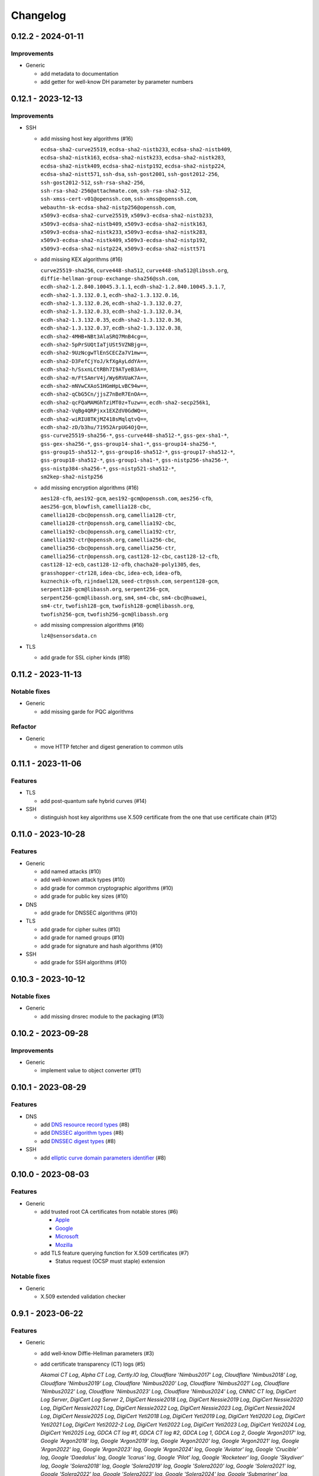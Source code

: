 =========
Changelog
=========

-------------------
0.12.2 - 2024-01-11
-------------------

Improvements
============

-  Generic

   -  add metadata to documentation
   -  add getter for well-know DH parameter by parameter numbers

-------------------
0.12.1 - 2023-12-13
-------------------

Improvements
============

-  SSH

   -  add missing host key algorithms (#16)

      | ``ecdsa-sha2-curve25519``, ``ecdsa-sha2-nistb233``, ``ecdsa-sha2-nistb409``,
      | ``ecdsa-sha2-nistk163``, ``ecdsa-sha2-nistk233``, ``ecdsa-sha2-nistk283``,
      | ``ecdsa-sha2-nistk409``, ``ecdsa-sha2-nistp192``, ``ecdsa-sha2-nistp224``,
      | ``ecdsa-sha2-nistt571``, ``ssh-dsa``, ``ssh-gost2001``, ``ssh-gost2012-256``,
      | ``ssh-gost2012-512``, ``ssh-rsa-sha2-256``,
      | ``ssh-rsa-sha2-256@attachmate.com``, ``ssh-rsa-sha2-512``,
      | ``ssh-xmss-cert-v01@openssh.com``, ``ssh-xmss@openssh.com``,
      | ``webauthn-sk-ecdsa-sha2-nistp256@openssh.com``,
      | ``x509v3-ecdsa-sha2-curve25519``, ``x509v3-ecdsa-sha2-nistb233``,
      | ``x509v3-ecdsa-sha2-nistb409``, ``x509v3-ecdsa-sha2-nistk163``,
      | ``x509v3-ecdsa-sha2-nistk233``, ``x509v3-ecdsa-sha2-nistk283``,
      | ``x509v3-ecdsa-sha2-nistk409``, ``x509v3-ecdsa-sha2-nistp192``,
      | ``x509v3-ecdsa-sha2-nistp224``, ``x509v3-ecdsa-sha2-nistt571``

   -  add missing KEX algorithms (#16)

      | ``curve25519-sha256``, ``curve448-sha512``, ``curve448-sha512@libssh.org``,
      | ``diffie-hellman-group-exchange-sha256@ssh.com``,
      | ``ecdh-sha2-1.2.840.10045.3.1.1``, ``ecdh-sha2-1.2.840.10045.3.1.7``,
      | ``ecdh-sha2-1.3.132.0.1``, ``ecdh-sha2-1.3.132.0.16``,
      | ``ecdh-sha2-1.3.132.0.26``, ``ecdh-sha2-1.3.132.0.27``,
      | ``ecdh-sha2-1.3.132.0.33``, ``ecdh-sha2-1.3.132.0.34``,
      | ``ecdh-sha2-1.3.132.0.35``, ``ecdh-sha2-1.3.132.0.36``,
      | ``ecdh-sha2-1.3.132.0.37``, ``ecdh-sha2-1.3.132.0.38``,
      | ``ecdh-sha2-4MHB+NBt3AlaSRQ7MnB4cg==``,
      | ``ecdh-sha2-5pPrSUQtIaTjUSt5VZNBjg==``,
      | ``ecdh-sha2-9UzNcgwTlEnSCECZa7V1mw==``,
      | ``ecdh-sha2-D3FefCjYoJ/kfXgAyLddYA==``,
      | ``ecdh-sha2-h/SsxnLCtRBh7I9ATyeB3A==``,
      | ``ecdh-sha2-m/FtSAmrV4j/Wy6RVUaK7A==``,
      | ``ecdh-sha2-mNVwCXAoS1HGmHpLvBC94w==``,
      | ``ecdh-sha2-qCbG5Cn/jjsZ7nBeR7EnOA==``,
      | ``ecdh-sha2-qcFQaMAMGhTziMT0z+Tuzw==``, ``ecdh-sha2-secp256k1``,
      | ``ecdh-sha2-VqBg4QRPjxx1EXZdV0GdWQ==``,
      | ``ecdh-sha2-wiRIU8TKjMZ418sMqlqtvQ==``,
      | ``ecdh-sha2-zD/b3hu/71952ArpUG4OjQ==``,
      | ``gss-curve25519-sha256-*``, ``gss-curve448-sha512-*``, ``gss-gex-sha1-*``,
      | ``gss-gex-sha256-*``, ``gss-group14-sha1-*``, ``gss-group14-sha256-*``,
      | ``gss-group15-sha512-*``, ``gss-group16-sha512-*``, ``gss-group17-sha512-*``,
      | ``gss-group18-sha512-*``, ``gss-group1-sha1-*``, ``gss-nistp256-sha256-*``,
      | ``gss-nistp384-sha256-*``, ``gss-nistp521-sha512-*``,
      | ``sm2kep-sha2-nistp256``

   -  add missing encryption algorithms (#16)

      | ``aes128-cfb``, ``aes192-gcm``, ``aes192-gcm@openssh.com``, ``aes256-cfb``,
      | ``aes256-gcm``, ``blowfish``, ``camellia128-cbc``,
      | ``camellia128-cbc@openssh.org``, ``camellia128-ctr``,
      | ``camellia128-ctr@openssh.org``, ``camellia192-cbc``,
      | ``camellia192-cbc@openssh.org``, ``camellia192-ctr``,
      | ``camellia192-ctr@openssh.org``, ``camellia256-cbc``,
      | ``camellia256-cbc@openssh.org``, ``camellia256-ctr``,
      | ``camellia256-ctr@openssh.org``, ``cast128-12-cbc``, ``cast128-12-cfb``,
      | ``cast128-12-ecb``, ``cast128-12-ofb``, ``chacha20-poly1305``, ``des``,
      | ``grasshopper-ctr128``, ``idea-cbc``, ``idea-ecb``, ``idea-ofb``,
      | ``kuznechik-ofb``, ``rijndael128``, ``seed-ctr@ssh.com``, ``serpent128-gcm``,
      | ``serpent128-gcm@libassh.org``, ``serpent256-gcm``,
      | ``serpent256-gcm@libassh.org``, ``sm4``, ``sm4-cbc``, ``sm4-cbc@huawei``,
      | ``sm4-ctr``, ``twofish128-gcm``, ``twofish128-gcm@libassh.org``,
      | ``twofish256-gcm``, ``twofish256-gcm@libassh.org``

   -  add missing compression algorithms (#16)

      | ``lz4@sensorsdata.cn``

-  TLS

   -  add grade for SSL cipher kinds (#18)

-------------------
0.11.2 - 2023-11-13
-------------------

Notable fixes
=============

-  Generic

   -  add missing garde for PQC algorithms

Refactor
========

-  Generic

   -  move HTTP fetcher and digest generation to common utils

-------------------
0.11.1 - 2023-11-06
-------------------

Features
========

-  TLS

   -  add post-quantum safe hybrid curves (#14)

-  SSH

   -  distinguish host key algorithms use X.509 certificate from the one that use certificate chain (#12)

-------------------
0.11.0 - 2023-10-28
-------------------

Features
========

-  Generic

   -  add named attacks (#10)
   -  add well-known attack types (#10)
   -  add grade for common cryptographic algorithms (#10)
   -  add grade for public key sizes (#10)

-  DNS

   -  add grade for DNSSEC algorithms (#10)

-  TLS

   -  add grade for cipher suites (#10)
   -  add grade for named groups (#10)
   -  add grade for signature and hash algorithms (#10)

-  SSH

   -  add grade for SSH algorithms (#10)

-------------------
0.10.3 - 2023-10-12
-------------------

Notable fixes
=============

-  Generic

   -  add missing dnsrec module to the packaging (#13)

-------------------
0.10.2 - 2023-09-28
-------------------

Improvements
============

-  Generic

   -  implement value to object converter (#11)

-------------------
0.10.1 - 2023-08-29
-------------------

Features
========

-  DNS

   -  add `DNS resource record types <https://www.iana.org/assignments/dns-parameters/dns-parameters.xhtml#dns-parameters-4>`__ (#8)
   -  add `DNSSEC algorithm types <https://www.iana.org/assignments/dns-sec-alg-numbers/dns-sec-alg-numbers.xhtml#dns-sec-alg-numbers-1>`__ (#8)
   -  add `DNSSEC digest types <https://www.iana.org/assignments/ds-rr-types/ds-rr-types.xhtml>`__ (#8)

-  SSH

   -  add `elliptic curve domain parameters identifier <https://www.rfc-editor.org/rfc/rfc5656.html#section-6.1>`__ (#8)

-------------------
0.10.0 - 2023-08-03
-------------------

Features
========

-  Generic

   -  add trusted root CA certificates from notable stores (#6)

      -  `Apple <https://en.wikipedia.org/wiki/Apple_Inc.>`__
      -  `Google <https://en.wikipedia.org/wiki/Google>`__
      -  `Microsoft <https://en.wikipedia.org/wiki/Microsoft>`__
      -  `Mozilla <https://en.wikipedia.org/wiki/Mozilla>`__

   -  add TLS feature querying function for X.509 certificates (#7)

      -  Status request (OCSP must staple) extension

Notable fixes
=============

-  Generic

   -  X.509 extended validation checker

------------------
0.9.1 - 2023-06-22
------------------

Features
========

-  Generic

   -  add well-know Diffie-Hellman parameters (#3)
   -  add certificate transparency (CT) logs (#5)

      | *Akamai CT Log*, *Alpha CT Log*, *Certly.IO log*, *Cloudflare 'Nimbus2017' Log*, *Cloudflare 'Nimbus2018' Log*,
        *Cloudflare 'Nimbus2019' Log*, *Cloudflare 'Nimbus2020' Log*, *Cloudflare 'Nimbus2021' Log*,
        *Cloudflare 'Nimbus2022' Log*, *Cloudflare 'Nimbus2023' Log*, *Cloudflare 'Nimbus2024' Log*,
        *CNNIC CT log*, *DigiCert Log Server*, *DigiCert Log Server 2*, *DigiCert Nessie2018 Log*,
        *DigiCert Nessie2019 Log*, *DigiCert Nessie2020 Log*, *DigiCert Nessie2021 Log*, *DigiCert Nessie2022 Log*,
        *DigiCert Nessie2023 Log*, *DigiCert Nessie2024 Log*, *DigiCert Nessie2025 Log*, *DigiCert Yeti2018 Log*,
        *DigiCert Yeti2019 Log*, *DigiCert Yeti2020 Log*, *DigiCert Yeti2021 Log*, *DigiCert Yeti2022-2 Log*,
        *DigiCert Yeti2022 Log*, *DigiCert Yeti2023 Log*, *DigiCert Yeti2024 Log*, *DigiCert Yeti2025 Log*,
        *GDCA CT log #1*, *GDCA CT log #2*, *GDCA Log 1*, *GDCA Log 2*, *Google 'Argon2017' log*,
        *Google 'Argon2018' log*, *Google 'Argon2019' log*, *Google 'Argon2020' log*, *Google 'Argon2021' log*,
        *Google 'Argon2022' log*, *Google 'Argon2023' log*, *Google 'Argon2024' log*, *Google 'Aviator' log*,
        *Google 'Crucible' log*, *Google 'Daedalus' log*, *Google 'Icarus' log*, *Google 'Pilot' log*,
        *Google 'Rocketeer' log*, *Google 'Skydiver' log*, *Google 'Solera2018' log*, *Google 'Solera2019' log*,
        *Google 'Solera2020' log*, *Google 'Solera2021' log*, *Google 'Solera2022' log*, *Google 'Solera2023' log*,
        *Google 'Solera2024' log*, *Google 'Submariner' log*, *Google 'Testtube' log*, *Google 'Xenon2018' log*,
        *Google 'Xenon2019' log*, *Google 'Xenon2020' log*, *Google 'Xenon2021' log*, *Google 'Xenon2022' log*,
        *Google 'Xenon2023' log*, *Google 'Xenon2024' log*, *Izenpe 'Argi' log*, *Izenpe log*,
        *Let's Encrypt 'Clicky' log*, *Let's Encrypt 'Oak2019' log*, *Let's Encrypt 'Oak2020' log*,
        *Let's Encrypt 'Oak2021' log*, *Let's Encrypt 'Oak2022' log*, *Let's Encrypt 'Oak2023' log*,
        *Let's Encrypt 'Oak2024H1' log*, *Let's Encrypt 'Oak2024H2' log*, *Let's Encrypt 'Sapling 2022h2' log*,
        *Let's Encrypt 'Sapling 2023h1' log*, *Let's Encrypt 'Testflume2019' log*, *Let's Encrypt 'Testflume2020' log*,
        *Let's Encrypt 'Testflume2021' log*, *Let's Encrypt 'Testflume2022' log*, *Let's Encrypt 'Testflume2023' log*,
        *Nordu 'flimsy' log*, *Nordu 'plausible' log*, *PuChuangSiDa CT log*, *Qihoo 360 2020*, *Qihoo 360 2021*,
        *Qihoo 360 2022*, *Qihoo 360 2023*, *Qihoo 360 v1 2020*, *Qihoo 360 v1 2021*, *Qihoo 360 v1 2022*,
        *Qihoo 360 v1 2023*, *Sectigo 'Dodo' CT log*, *Sectigo 'Mammoth' CT log*, *Sectigo 'Sabre' CT log*,
        *SHECA CT log 1*, *SHECA CT log 2*, *StartCom log*, *Symantec Deneb*, *Symantec log*, *Symantec 'Sirius' log*,
        *Symantec 'Vega' log*, *Trust Asia CT2021*, *Trust Asia Log1*, *Trust Asia Log2020*, *Trust Asia Log2021*,
        *Trust Asia Log2022*, *Trust Asia Log2023*, *Trust Asia Log2024*, *Trust Asia Log2024-2*,
        *Up In The Air 'Behind the Sofa' log*, *Venafi Gen2 CT log*, *Venafi log*, *WoSign CT log #1*, *WoSign log*,
        *WoSign log 2*,

------------------
0.8.5 - 2023-04-02
------------------

Features
========

-  Generic

   -  convert Python classes of CryptoParser to JSON (#1)
   -  add Python warepper to JSON data (#1)

-  SSH

   -  add missing host key algorithms (#16)

      | ``dsa2048-sha224@libassh.org``, ``dsa2048-sha256@libassh.org``,
      | ``dsa3072-sha256@libassh.org``,
      | ``ecdsa-sha2-1.3.132.0.10-cert-v01@openssh.com``,
      | ``ecdsa-sha2-1.3.132.0.10``, ``ecdsa-sha2-nistp256-cert-v01@openssh.com``,
      | ``ecdsa-sha2-nistp256``, ``ecdsa-sha2-nistp384-cert-v01@openssh.com``,
      | ``ecdsa-sha2-nistp384``, ``ecdsa-sha2-nistp521-cert-v01@openssh.com``,
      | ``ecdsa-sha2-nistp521``, ``eddsa-e382-shake256@libassh.org``,
      | ``eddsa-e521-shake256@libassh.org``, ``pgp-sign-dss``, ``pgp-sign-rsa``,
      | ``rsa-sha2-256-cert-v01@openssh.com``, ``rsa-sha2-256``,
      | ``rsa-sha2-512-cert-v01@openssh.com``, ``rsa-sha2-512``,
      | ``sk-ecdsa-sha2-nistp256-cert-v01@openssh.com``,
      | ``sk-ecdsa-sha2-nistp256@openssh.com``,
      | ``sk-ssh-ed25519-cert-v01@openssh.com``,
      | ``sk-ssh-ed25519@openssh.com``, ``spki-sign-dss``, ``spki-sign-rsa``,
      | ``ssh-dss-cert-v00@openssh.com``, ``ssh-dss-cert-v01@openssh.com``,
      | ``ssh-dss-sha224@ssh.com``, ``ssh-dss-sha256@ssh.com``,
      | ``ssh-dss-sha384@ssh.com``, ``ssh-dss-sha512@ssh.com``,
      | ``ssh-dss``, ``ssh-ed25519-cert-v01@openssh.com``, ``ssh-ed25519``,
      | ``ssh-ed448-cert-v01@openssh.com``, ``ssh-ed448``,
      | ``ssh-rsa-cert-v00@openssh.com``, ``ssh-rsa-cert-v01@openssh.com``,
      | ``ssh-rsa-sha2-256-cert-v01@openssh.com``,
      | ``ssh-rsa-sha2-512-cert-v01@openssh.com``,
      | ``ssh-rsa-sha224@ssh.com``, ``ssh-rsa-sha256@ssh.com``,
      | ``ssh-rsa-sha384@ssh.com``, ``ssh-rsa-sha512@ssh.com``,
      | ``ssh-rsa``, ``x509v3-ecdsa-sha2-1.3.132.0.10``,
      | ``x509v3-ecdsa-sha2-nistp256``, ``x509v3-ecdsa-sha2-nistp384``,
      | ``x509v3-ecdsa-sha2-nistp521``, ``x509v3-rsa2048-sha256``,
      | ``x509v3-sign-dss-sha1``, ``x509v3-sign-dss-sha224@ssh.com``,
      | ``x509v3-sign-dss-sha256@ssh.com``, ``x509v3-sign-dss-sha384@ssh.com``,
      | ``x509v3-sign-dss-sha512@ssh.com``, ``x509v3-sign-dss``,
      | ``x509v3-sign-rsa-sha1``, ``x509v3-sign-rsa-sha224@ssh.com``,
      | ``x509v3-sign-rsa-sha256@ssh.com``, ``x509v3-sign-rsa-sha384@ssh.com``,
      | ``x509v3-sign-rsa-sha512@ssh.com``, ``x509v3-sign-rsa``, ``x509v3-ssh-dss``,
      | ``x509v3-ssh-ed25519``, ``x509v3-ssh-ed448``, ``x509v3-ssh-rsa``

   -  add missing KEX algorithms (#16)

      | ``diffie-hellman-group1-sha1``, ``diffie-hellman-group1-sha256``,
      | ``diffie-hellman-group1-sha1-win7@microsoft.com``,
      | ``diffie-hellman-group14-sha1``,
      | ``diffie-hellman-group14-sha1-win7@microsoft.com``,
      | ``diffie-hellman-group14-sha224@ssh.com``,
      | ``diffie-hellman-group14-sha256``,
      | ``diffie-hellman-group14-sha256@ssh.com``,
      | ``diffie-hellman-group15-sha256``,
      | ``diffie-hellman-group15-sha256@ssh.com``,
      | ``diffie-hellman-group15-sha384@ssh.com``,
      | ``diffie-hellman-group15-sha512``,
      | ``diffie-hellman-group16-sha256``,
      | ``diffie-hellman-group16-sha384@ssh.com``,
      | ``diffie-hellman-group16-sha512``,
      | ``diffie-hellman-group16-sha512@ssh.com``,
      | ``diffie-hellman-group17-sha512``,
      | ``diffie-hellman-group18-sha512``,
      | ``diffie-hellman-group18-sha512@ssh.com``,
      | ``diffie-hellman-group-exchange-sha1``,
      | ``diffie-hellman-group-exchange-sha256``,
      | ``diffie-hellman-group-exchange-sha256-win7@microsoft.com``,
      | ``diffie-hellman-group-exchange-sha512``,
      | ``diffie-hellman-group-exchange-sha224@ssh.com``,
      | ``diffie-hellman-group-exchange-sha384@ssh.com``,
      | ``diffie-hellman-group-exchange-sha512@ssh.com``,
      | ``ecdh-sha2-1.3.132.0.10``, ``ecdh-sha2-brainpoolp256r1@genua.de``,
      | ``ecdh-sha2-brainpoolp384r1@genua.de``,
      | ``ecdh-sha2-brainpoolp521r1@genua.de``,
      | ``ecdh-sha2-curve25519``, ``ecdh-sha2-nistb233``, ``ecdh-sha2-nistb409``,
      | ``ecdh-sha2-nistk163``, ``ecdh-sha2-nistk233``, ``ecdh-sha2-nistk283``,
      | ``ecdh-sha2-nistk409``, ``ecdh-sha2-nistp192``, ``ecdh-sha2-nistp224``,
      | ``ecdh-sha2-nistp256``, ``ecdh-sha2-nistp256-win7@microsoft.com``,
      | ``ecdh-sha2-nistp384``, ``ecdh-sha2-nistp384-win7@microsoft.com``,
      | ``ecdh-sha2-nistp521``, ``ecdh-sha2-nistp521-win7@microsoft.com``,
      | ``ecdh-sha2-nistt571``, ``ecmqv-sha2``, ``curve25519-sha256``,
      | ``curve25519-sha256@libssh.org``, ``curve448-sha512``,
      | ``kexguess2@matt.ucc.asn.au``, ``m383-sha384@libassh.org``,
      | ``m511-sha512@libassh.org``, ``rsa1024-sha1``, ``rsa2048-sha256``,
      | ``sntrup4591761x25519-sha512@tinyssh.org``,
      | ``sntrup761x25519-sha512@openssh.com``

   -  add missing encryption algorithms (#1)

      | ``3des-cbc``, ``3des-cfb``, ``3des-ctr``, ``3des-ecb``, ``3des-ofb``,
      | ``acss@openssh.org``, ``aes128-cbc``, ``aes128-ctr``,
      | ``aes128-gcm@openssh.com``, ``aes128-gcm``, ``aes192-cbc``, ``aes192-ctr``,
      | ``aes256-cbc``, ``aes256-ctr``, ``aes256-gcm@openssh.com``, ``arcfour128``,
      | ``arcfour256``, ``arcfour``, ``blowfish-cbc``, ``blowfish-cfb``,
      | ``blowfish-ctr``, ``blowfish-ecb``, ``blowfish-ofb``,
      | ``cast128-12-cbc@ssh.com``, ``cast128-12-cfb@ssh.com``,
      | ``cast128-12-ecb@ssh.com``, ``cast128-12-ofb@ssh.com``,
      | ``cast128-cbc``, ``cast128-cfb``, ``cast128-ctr``, ``cast128-ecb``,
      | ``cast128-ofb``, ``cast256-cbc``, ``chacha20-poly1305@openssh.com``,
      | ``crypticore128@ssh.com``, ``des-cbc@ssh.com``, ``des-cbc``, ``des-cfb``,
      | ``des-ctr``, ``des-ecb``, ``des-ofb``, ``gost89-cnt``, ``gost89``,
      | ``grasshopper-cbc``, ``grasshopper-ctr``, ``idea-cfb``, ``idea-ctr``,
      | ``none``, ``rc2-cbc@ssh.com``, ``rc2-cbc``, ``rc2-ctr``,
      | ``rijndael-cbc@lysator.liu.se``, ``rijndael-cbc@ssh.com``,
      | ``rijndael128-cbc``, ``rijndael192-cbc``, ``rijndael256-cbc``,
      | ``seed-cbc@ssh.com``, ``serpent128-cbc``, ``serpent128-ctr``,
      | ``serpent192-cbc``, ``serpent192-ctr``, ``serpent256-cbc``,
      | ``serpent256-ctr``, ``twofish-cbc``, ``twofish-cfb``, ``twofish-ctr``,
      | ``twofish-ecb``, ``twofish-ofb``, ``twofish128-cbc``, ``twofish128-ctr``,
      | ``twofish192-cbc``, ``twofish192-ctr``, ``twofish256-cbc``,
      | ``twofish256-ctr``

   -  add missing compression algorithms (#1)

      | ``none``, ``zlib@openssh.com``, ``zlib``

-  TLS

   -  add capabilities of Chromium, Firefox and Opera browsers

      -  `Chromium <https://en.wikipedia.org/wiki/Chromium_(web_browser)>`__
      -  `Firefox <https://en.wikipedia.org/wiki/Firefox>`__
      -  `Opera <https://en.wikipedia.org/wiki/Opera_(web_browser)>`__
